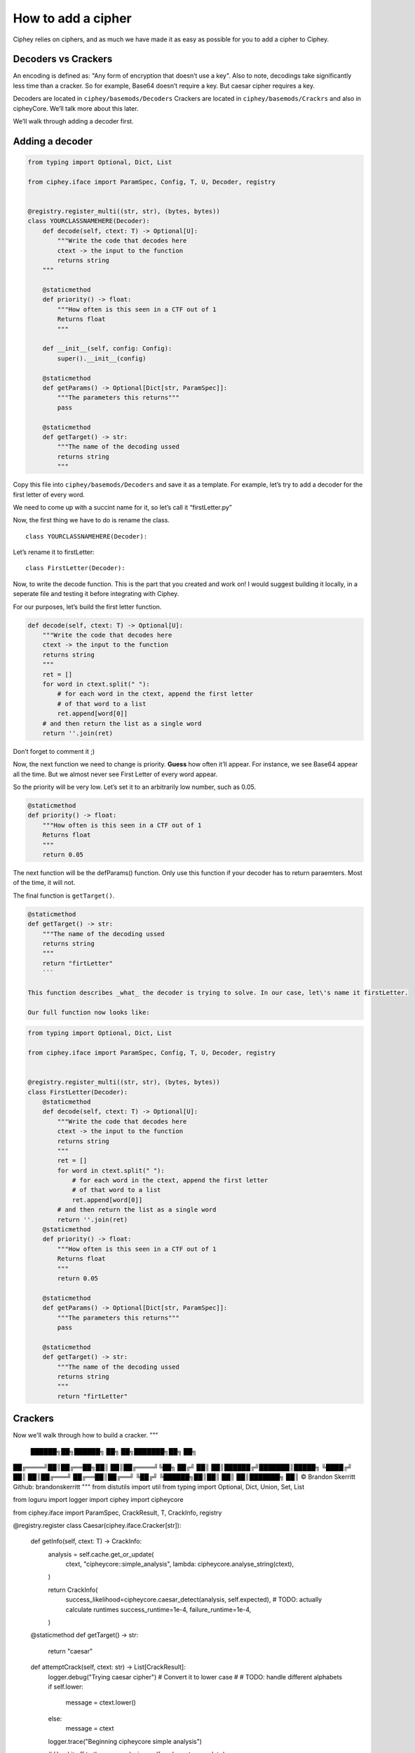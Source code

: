 How to add a cipher
===================

Ciphey relies on ciphers, and as much we have made it as easy as
possible for you to add a cipher to Ciphey.

Decoders vs Crackers
--------------------

An encoding is defined as: "Any form of encryption that doesn’t use a
key". Also to note, decodings take significantly less time than a cracker. So for example, Base64 doesn’t require a key. But caesar cipher
requires a key.

Decoders are located in ``ciphey/basemods/Decoders`` Crackers are
located in ``ciphey/basemods/Crackrs`` and also in cipheyCore. We’ll
talk more about this later.

We’ll walk through adding a decoder first.

Adding a decoder
----------------

.. code:: python

   from typing import Optional, Dict, List

   from ciphey.iface import ParamSpec, Config, T, U, Decoder, registry


   @registry.register_multi((str, str), (bytes, bytes))
   class YOURCLASSNAMEHERE(Decoder):
       def decode(self, ctext: T) -> Optional[U]:
           """Write the code that decodes here
           ctext -> the input to the function
           returns string
       """

       @staticmethod
       def priority() -> float:
           """How often is this seen in a CTF out of 1
           Returns float
           """

       def __init__(self, config: Config):
           super().__init__(config)

       @staticmethod
       def getParams() -> Optional[Dict[str, ParamSpec]]:
           """The parameters this returns"""
           pass

       @staticmethod
       def getTarget() -> str:
           """The name of the decoding ussed
           returns string
           """

Copy this file into ``ciphey/basemods/Decoders`` and save it as a
template. For example, let’s try to add a decoder for the first letter
of every word.

We need to come up with a succint name for it, so let’s call it
“firstLetter.py”

Now, the first thing we have to do is rename the class.

::

   class YOURCLASSNAMEHERE(Decoder):

Let’s rename it to firstLetter:

::

   class FirstLetter(Decoder):

Now, to write the decode function. This is the part that you created and
work on! I would suggest building it locally, in a seperate file and
testing it before integrating with Ciphey.

For our purposes, let’s build the first letter function.

.. code:: python

   def decode(self, ctext: T) -> Optional[U]:
       """Write the code that decodes here
       ctext -> the input to the function
       returns string
       """
       ret = []
       for word in ctext.split(" "):
           # for each word in the ctext, append the first letter
           # of that word to a list
           ret.append[word[0]]
       # and then return the list as a single word
       return ''.join(ret)
       

Don’t forget to comment it ;)

Now, the next function we need to change is priority. **Guess** how
often it’ll appear. For instance, we see Base64 appear all the time. But
we almost never see First Letter of every word appear.

So the priority will be very low. Let’s set it to an arbitrarily low
number, such as 0.05.

.. code:: python

   @staticmethod
   def priority() -> float:
       """How often is this seen in a CTF out of 1
       Returns float
       """
       return 0.05

The next function will be the defParams() function. Only use this
function if your decoder has to return paraemters. Most of the time, it
will not.

The final function is ``getTarget()``.


.. code:: python

   @staticmethod
   def getTarget() -> str:
       """The name of the decoding ussed
       returns string
       """
       return "firtLetter"
       ```
       
   This function describes _what_ the decoder is trying to solve. In our case, let\'s name it firstLetter.

   Our full function now looks like:

.. code:: python

   from typing import Optional, Dict, List

   from ciphey.iface import ParamSpec, Config, T, U, Decoder, registry


   @registry.register_multi((str, str), (bytes, bytes))
   class FirstLetter(Decoder):
       @staticmethod
       def decode(self, ctext: T) -> Optional[U]:
           """Write the code that decodes here
           ctext -> the input to the function
           returns string
           """
           ret = []
           for word in ctext.split(" "):
               # for each word in the ctext, append the first letter
               # of that word to a list
               ret.append[word[0]]
           # and then return the list as a single word
           return ''.join(ret)
       @staticmethod
       def priority() -> float:
           """How often is this seen in a CTF out of 1
           Returns float
           """
           return 0.05
           
       @staticmethod
       def getParams() -> Optional[Dict[str, ParamSpec]]:
           """The parameters this returns"""
           pass
       
       @staticmethod
       def getTarget() -> str:
           """The name of the decoding ussed
           returns string
           """
           return "firtLetter"

Crackers
--------
Now we'll walk through how to build a cracker.
"""
 ██████╗██╗██████╗ ██╗  ██╗███████╗██╗   ██╗
██╔════╝██║██╔══██╗██║  ██║██╔════╝╚██╗ ██╔╝
██║     ██║██████╔╝███████║█████╗   ╚████╔╝
██║     ██║██╔═══╝ ██╔══██║██╔══╝    ╚██╔╝
╚██████╗██║██║     ██║  ██║███████╗   ██║
© Brandon Skerritt
Github: brandonskerritt
"""
from distutils import util
from typing import Optional, Dict, Union, Set, List

from loguru import logger
import ciphey
import cipheycore

from ciphey.iface import ParamSpec, CrackResult, T, CrackInfo, registry

@registry.register
class Caesar(ciphey.iface.Cracker[str]):
    def getInfo(self, ctext: T) -> CrackInfo:
        analysis = self.cache.get_or_update(
            ctext,
            "cipheycore::simple_analysis",
            lambda: cipheycore.analyse_string(ctext),
        )

        return CrackInfo(
            success_likelihood=cipheycore.caesar_detect(analysis, self.expected),
            # TODO: actually calculate runtimes
            success_runtime=1e-4,
            failure_runtime=1e-4,
        )

    @staticmethod
    def getTarget() -> str:
        return "caesar"

    def attemptCrack(self, ctext: str) -> List[CrackResult]:
        logger.debug("Trying caesar cipher")
        # Convert it to lower case
        #
        # TODO: handle different alphabets
        if self.lower:
            message = ctext.lower()
        else:
            message = ctext

        logger.trace("Beginning cipheycore simple analysis")

        # Hand it off to the core
        analysis = self.cache.get_or_update(
            ctext,
            "cipheycore::simple_analysis",
            lambda: cipheycore.analyse_string(message),
        )
        logger.trace("Beginning cipheycore::caesar")
        possible_keys = cipheycore.caesar_crack(
            analysis, self.expected, self.group, True, self.p_value
        )
        n_candidates = len(possible_keys)
        logger.debug(f"Caesar returned {n_candidates} candidates")

        candidates = []

        for candidate in possible_keys:
            translated = cipheycore.caesar_decrypt(message, candidate.key, self.group)
            candidates.append(CrackResult(value=translated, key_info=candidate.key))

        return candidates



    @staticmethod
    def getParams() -> Optional[Dict[str, ParamSpec]]:
        return {
            "expected": ciphey.iface.ParamSpec(
                desc="The expected distribution of the plaintext",
                req=False,
                config_ref=["default_dist"],
            ),
            "group": ciphey.iface.ParamSpec(
                desc="An ordered sequence of chars that make up the caesar cipher alphabet",
                req=False,
                default="abcdefghijklmnopqrstuvwxyz",
            ),
            "lower": ciphey.iface.ParamSpec(
                desc="Whether or not the ciphertext should be converted to lowercase first",
                req=False,
                default=True,
            ),
            "p_value": ciphey.iface.ParamSpec(
                desc="The p-value to use for standard frequency analysis",
                req=False,
                default=0.1,
            )
            # TODO: add "filter" param
        }

    @staticmethod
    def scoreUtility() -> float:
        return 1.5

    def __init__(self, config: ciphey.iface.Config):
        super().__init__(config)
        self.lower: Union[str, bool] = self._params()["lower"]
        if type(self.lower) != bool:
            self.lower = util.strtobool(self.lower)
        self.group = list(self._params()["group"])
        self.expected = config.get_resource(self._params()["expected"])
        self.cache = config.cache
        self.p_value = self._params()["p_value"]
